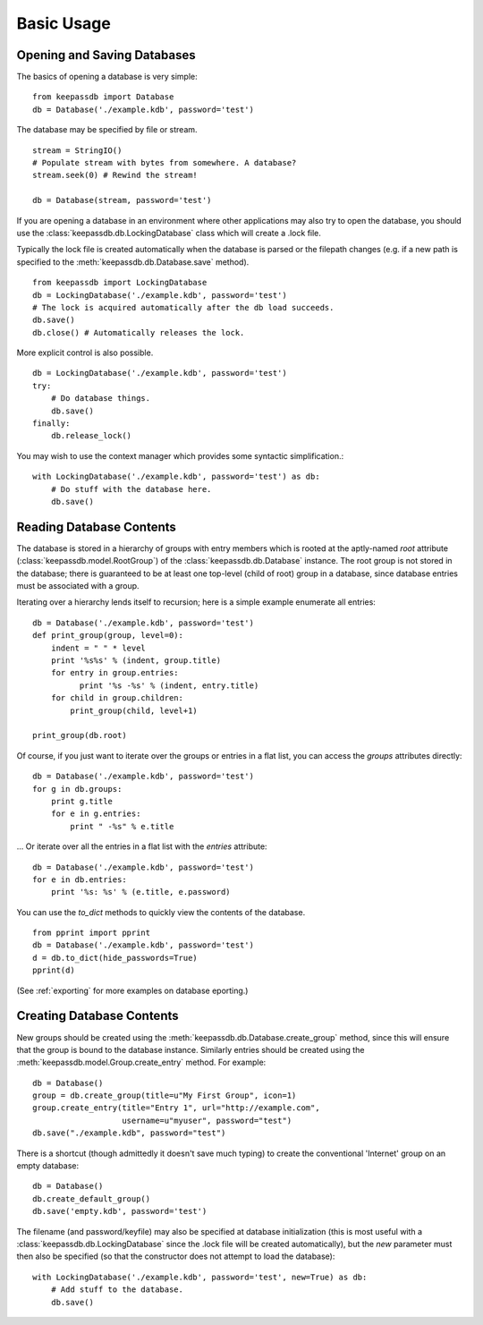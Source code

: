 .. _examples:

Basic Usage
***********

Opening and Saving Databases
============================

The basics of opening a database is very simple::
    
    from keepassdb import Database
    db = Database('./example.kdb', password='test')
        
The database may be specified by file or stream. ::

    stream = StringIO()
    # Populate stream with bytes from somewhere. A database?
    stream.seek(0) # Rewind the stream!
    
    db = Database(stream, password='test')

If you are opening a database in an environment where other applications may also try to open 
the database, you should use the :class:`keepassdb.db.LockingDatabase` class which will create a .lock file.

Typically the lock file is created automatically when the database is parsed or the filepath changes (e.g.
if a new path is specified to the :meth:`keepassdb.db.Database.save` method). ::
  
    from keepassdb import LockingDatabase
    db = LockingDatabase('./example.kdb', password='test')
    # The lock is acquired automatically after the db load succeeds.
    db.save()
    db.close() # Automatically releases the lock.
    
More explicit control is also possible. ::
    
    db = LockingDatabase('./example.kdb', password='test')
    try:
        # Do database things.
        db.save()
    finally:
        db.release_lock()
        
You may wish to use the context manager which provides some syntactic simplification.::
 
    with LockingDatabase('./example.kdb', password='test') as db:
        # Do stuff with the database here.
        db.save()
    
Reading Database Contents
=========================

The database is stored in a hierarchy of groups with entry members which is rooted at 
the aptly-named `root` attribute (:class:`keepassdb.model.RootGroup`) of the 
:class:`keepassdb.db.Database` instance.  The root group is not stored in the database; there 
is guaranteed to be at least one top-level (child of root) group in a database, since database 
entries must be associated with a group.

Iterating over a hierarchy lends itself to recursion; here is a simple example enumerate all 
entries::

    db = Database('./example.kdb', password='test')
    def print_group(group, level=0):
        indent = " " * level
        print '%s%s' % (indent, group.title)
        for entry in group.entries:
              print '%s -%s' % (indent, entry.title)
        for child in group.children:
            print_group(child, level+1)
    
    print_group(db.root)
    
Of course, if you just want to iterate over the groups or entries in a flat list, you can access
the `groups` attributes directly::

    db = Database('./example.kdb', password='test')
    for g in db.groups:
        print g.title
        for e in g.entries:
            print " -%s" % e.title

... Or iterate over all the entries in a flat list with the `entries` attribute::

    db = Database('./example.kdb', password='test')
    for e in db.entries:
        print '%s: %s' % (e.title, e.password)

You can use the `to_dict` methods to quickly view the contents of the database. ::

    from pprint import pprint
    db = Database('./example.kdb', password='test')
    d = db.to_dict(hide_passwords=True)
    pprint(d)

(See :ref:`exporting` for more examples on database eporting.)    
    
Creating Database Contents
==========================

New groups should be created using the :meth:`keepassdb.db.Database.create_group` method, since this will ensure
that the group is bound to the database instance. Similarly entries should be created using the 
:meth:`keepassdb.model.Group.create_entry` method.  For example::

    db = Database()
    group = db.create_group(title=u"My First Group", icon=1)
    group.create_entry(title="Entry 1", url="http://example.com",
                       username=u"myuser", password="test")
    db.save("./example.kdb", password="test")

There is a shortcut (though admittedly it doesn't save much typing) to create the conventional 'Internet' group on an
empty database::

    db = Database()
    db.create_default_group()
    db.save('empty.kdb', password='test')

The filename (and password/keyfile) may also be specified at database initialization (this is most useful with a 
:class:`keepassdb.db.LockingDatabase` since the .lock file will be created automatically), but the 
`new` parameter must then also be specified (so that the constructor does not attempt to load the database)::

    with LockingDatabase('./example.kdb', password='test', new=True) as db:
    	# Add stuff to the database.
    	db.save()
   
   